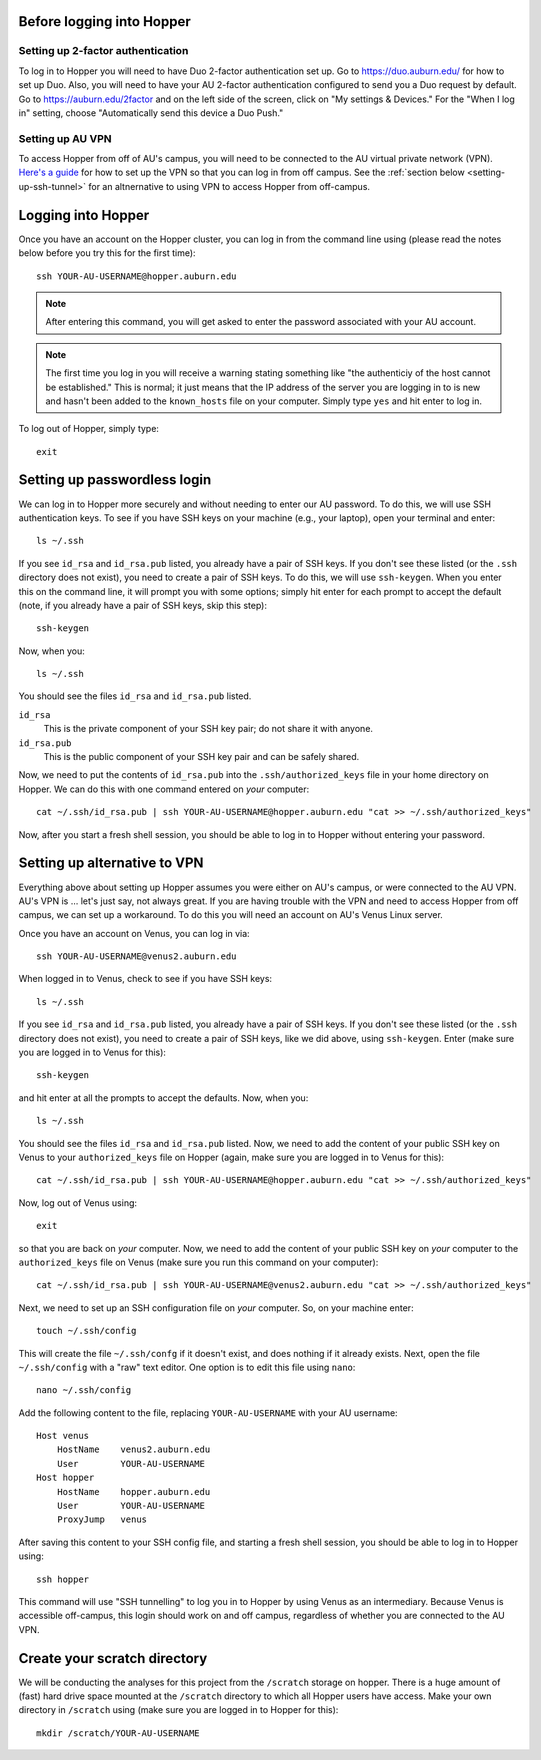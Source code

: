 Before logging into Hopper
^^^^^^^^^^^^^^^^^^^^^^^^^^

Setting up 2-factor authentication
""""""""""""""""""""""""""""""""""

To log in to Hopper you will need to have Duo 2-factor authentication set up.
Go to https://duo.auburn.edu/ for how to set up Duo.
Also, you will need to have your AU 2-factor authentication configured to send
you a Duo request by default.
Go to https://auburn.edu/2factor and on the left side of the screen, click on
"My settings & Devices."
For the "When I log in" setting, choose "Automatically send this device a Duo
Push."


Setting up AU VPN
"""""""""""""""""

To access Hopper from off of AU's campus, you will need to be connected to the
AU virtual private network (VPN).
`Here's a guide <https://libguides.auburn.edu/vpn>`_
for how to set up the VPN so that you can log in from off campus.
See the :ref:`section below <setting-up-ssh-tunnel>`
for an altnernative to using VPN to access Hopper from off-campus.


Logging into Hopper
^^^^^^^^^^^^^^^^^^^

Once you have an account on the Hopper cluster, you can log in from the command
line using (please read the notes below before you try this for the first
time)::

    ssh YOUR-AU-USERNAME@hopper.auburn.edu

.. note:: After entering this command, you will get asked to enter the password
    associated with your AU account.

.. note:: The first time you log in you will receive a warning stating
    something like "the authenticiy of the host cannot be established." This is
    normal; it just means that the IP address of the server you are logging
    in to is new and hasn't been added to the ``known_hosts`` file on your
    computer. Simply type ``yes`` and hit enter to log in.


To log out of Hopper, simply type::

    exit


Setting up passwordless login
^^^^^^^^^^^^^^^^^^^^^^^^^^^^^

We can log in to Hopper more securely and without needing to enter our AU
password.
To do this, we will use SSH authentication keys.
To see if you have SSH keys on your machine (e.g., your laptop),
open your terminal and enter::

    ls ~/.ssh

If you see ``id_rsa`` and ``id_rsa.pub`` listed, you already have a pair of SSH
keys.
If you don't see these listed (or the ``.ssh`` directory does not exist),
you need to create a pair of SSH keys.
To do this, we will use ``ssh-keygen``.
When you enter this on the command line, it will prompt you with some options;
simply hit enter for each prompt to accept the default (note, if you already
have a pair of SSH keys, skip this step)::

    ssh-keygen
    
Now, when you::

    ls ~/.ssh

You should see the files ``id_rsa`` and ``id_rsa.pub`` listed.

``id_rsa``
    This is the private component of your SSH key pair; do not share it with
    anyone.

``id_rsa.pub``
    This is the public component of your SSH key pair and can be safely shared.

Now, we need to put the contents of ``id_rsa.pub`` into the
``.ssh/authorized_keys`` file in your home directory on Hopper.
We can do this with one command entered on *your* computer::

    cat ~/.ssh/id_rsa.pub | ssh YOUR-AU-USERNAME@hopper.auburn.edu "cat >> ~/.ssh/authorized_keys"

Now, after you start a fresh shell session, you should be able to log in to
Hopper without entering your password.


.. _setting-up-ssh-tunnel:

Setting up alternative to VPN
^^^^^^^^^^^^^^^^^^^^^^^^^^^^^

Everything above about setting up Hopper assumes you were either on AU's
campus, or were connected to the AU VPN.
AU's VPN is ... let's just say, not always great.
If you are having trouble with the VPN and need to access Hopper from
off campus, we can set up a workaround.
To do this you will need an account on AU's Venus Linux server.

Once you have an account on Venus, you can log in via::

    ssh YOUR-AU-USERNAME@venus2.auburn.edu

When logged in to Venus, check to see if you have SSH keys::

    ls ~/.ssh

If you see ``id_rsa`` and ``id_rsa.pub`` listed, you already have a pair of SSH
keys.
If you don't see these listed (or the ``.ssh`` directory does not exist),
you need to create a pair of SSH keys, like we did above, 
using ``ssh-keygen``.
Enter (make sure you are logged in to Venus for this)::

    ssh-keygen
    
and hit enter at all the prompts to accept the defaults.
Now, when you::

    ls ~/.ssh

You should see the files ``id_rsa`` and ``id_rsa.pub`` listed.
Now, we need to add the content of your public SSH key on Venus 
to your ``authorized_keys`` file on Hopper (again, make sure you are logged
in to Venus for this)::

    cat ~/.ssh/id_rsa.pub | ssh YOUR-AU-USERNAME@hopper.auburn.edu "cat >> ~/.ssh/authorized_keys"

Now, log out of Venus using::

    exit

so that you are back on *your* computer.
Now, we need to add the content of your public SSH key on *your* computer to
the ``authorized_keys`` file on Venus (make sure you run this command on your
computer)::

    cat ~/.ssh/id_rsa.pub | ssh YOUR-AU-USERNAME@venus2.auburn.edu "cat >> ~/.ssh/authorized_keys"

Next, we need to set up an SSH configuration file on *your* computer.
So, on your machine enter::

    touch ~/.ssh/config

This will create the file ``~/.ssh/confg`` if it doesn't exist, and does
nothing if it already exists.
Next, open the file ``~/.ssh/config`` with a "raw" text editor.
One option is to edit this file using ``nano``::

    nano ~/.ssh/config

Add the following content to the file, replacing ``YOUR-AU-USERNAME``
with your AU username::

    Host venus 
        HostName    venus2.auburn.edu
        User        YOUR-AU-USERNAME
    Host hopper
        HostName    hopper.auburn.edu
        User        YOUR-AU-USERNAME
        ProxyJump   venus

After saving this content to your SSH config file, and starting a fresh shell session,
you should be able to log in to Hopper using::

    ssh hopper

This command will use "SSH tunnelling" to log you in to Hopper by
using Venus as an intermediary.
Because Venus is accessible off-campus, this login should work on and off
campus, regardless of whether you are connected to the AU VPN.


Create your scratch directory
^^^^^^^^^^^^^^^^^^^^^^^^^^^^^

We will be conducting the analyses for this project from the ``/scratch``
storage on hopper.
There is a huge amount of (fast) hard drive space mounted at the ``/scratch``
directory to which all Hopper users have access.
Make your own directory in ``/scratch`` using (make sure you are logged in to
Hopper for this)::

    mkdir /scratch/YOUR-AU-USERNAME
